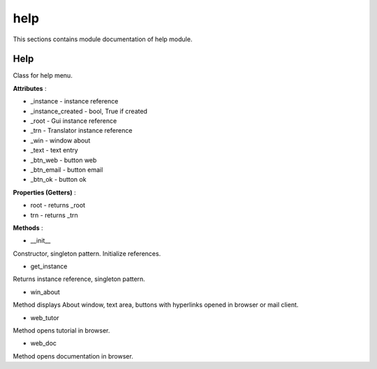.. _module_ext_client_core_help:

help
====

This sections contains module documentation of help module.

Help
^^^^

Class for help menu.

**Attributes** :

* _instance - instance reference
* _instance_created - bool, True if created
* _root - Gui instance reference
* _trn - Translator instance reference
* _win - window about
* _text - text entry
* _btn_web - button web
* _btn_email - button email
* _btn_ok - button ok

**Properties (Getters)** :

* root - returns _root
* trn - returns _trn

**Methods** :

* __init__

Constructor, singleton pattern. Initialize references.

* get_instance

Returns instance reference, singleton pattern.

* win_about

Method displays About window, text area, buttons with hyperlinks opened in browser or mail client.

* web_tutor

Method opens tutorial in browser.

* web_doc

Method opens documentation in browser.